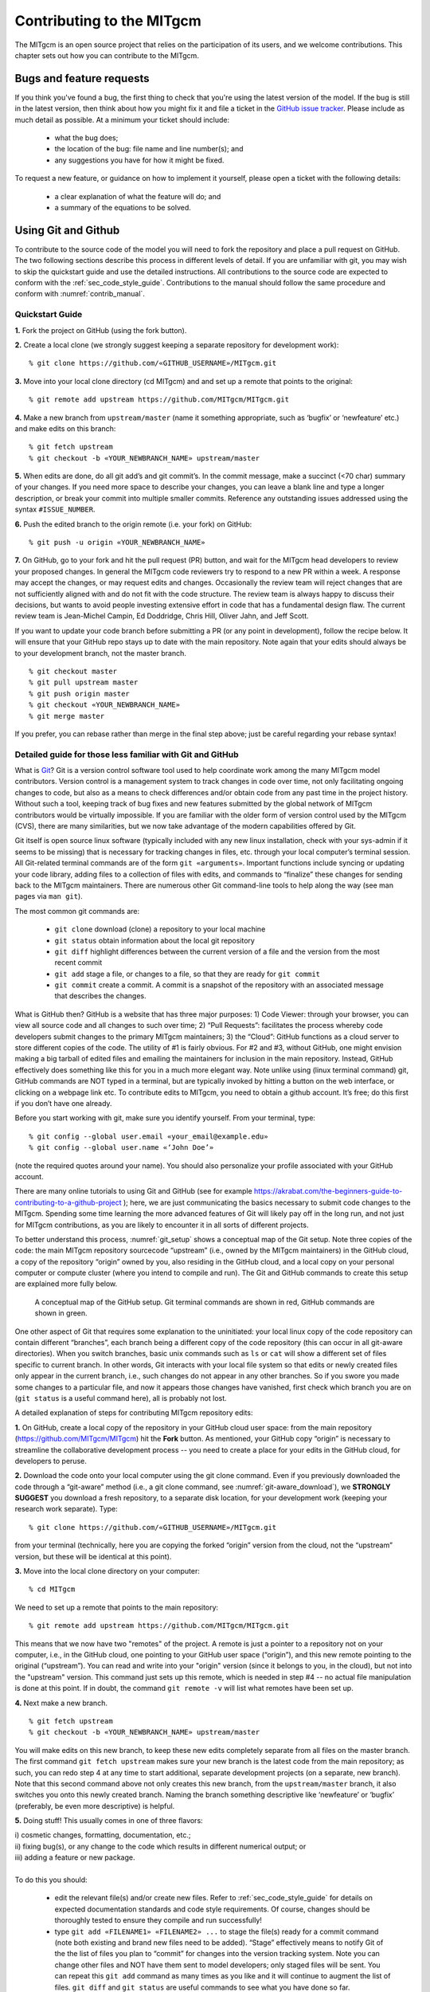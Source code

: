 .. _chap_contributing:

Contributing to the MITgcm
**************************

The MITgcm is an open source project that relies on the participation of its users,
and we welcome contributions. This chapter sets out how you can contribute to the MITgcm.


Bugs and feature requests
=========================

If you think you've found a bug, the first thing to check that you're using the
latest version of the model. If the bug is still in the latest version, then
think about how you might fix it and file a ticket in the
`GitHub issue tracker <https://github.com/MITgcm/MITgcm/issues>`_. Please
include as much detail as possible. At a minimum your ticket should include:

 - what the bug does;
 - the location of the bug: file name and line number(s); and
 - any suggestions you have for how it might be fixed.

To request a new feature, or guidance on how to implement it yourself, please
open a ticket with the following details:
 
 - a clear explanation of what the feature will do; and
 - a summary of the equations to be solved.

.. _using_git_and_github:

Using Git and Github
========================

To contribute to the source code of the model you will need to fork the repository
and place a pull request on GitHub. The two following sections describe this
process in different levels of detail. If you are unfamiliar with git, you may
wish to skip the quickstart guide and use the detailed instructions. All
contributions to the source code are expected to conform with the
:ref:`sec_code_style_guide`. Contributions to the manual should follow
the same procedure and conform with :numref:`contrib_manual`.


Quickstart Guide
----------------

**1.** Fork the project on GitHub (using the fork button).

**2.** Create a local clone (we strongly suggest keeping a separate
repository for development work):

::

    % git clone https://github.com/«GITHUB_USERNAME»/MITgcm.git

**3.** Move into your local clone directory (cd MITgcm) and and set
up a remote that points to the original:

::

    % git remote add upstream https://github.com/MITgcm/MITgcm.git

**4.** Make a new branch from ``upstream/master`` (name it something
appropriate, such as ‘bugfix’ or ‘newfeature’ etc.) and make edits on this branch:

::

   % git fetch upstream
   % git checkout -b «YOUR_NEWBRANCH_NAME» upstream/master

**5.** When edits are done, do all git add’s and git commit’s. In the commit message,
make a succinct (<70 char) summary of your changes. If you need more space to
describe your changes, you can leave a blank line and type a longer description,
or break your commit into multiple smaller commits. Reference any outstanding
issues addressed using the syntax ``#ISSUE_NUMBER``.

**6.** Push the edited branch to the origin remote (i.e. your fork) on GitHub:

::

    % git push -u origin «YOUR_NEWBRANCH_NAME»

**7.** On GitHub, go to your fork and hit the pull request (PR) button,
and wait for the MITgcm head developers to review your proposed changes. 
In general the MITgcm code reviewers try to respond to a new PR within
a week. A response may accept the changes, or may request edits and
changes. Occasionally the review team will reject changes that are not
sufficiently aligned with and do not fit with the code structure. The
review team is always happy to discuss their decisions, but wants to
avoid people investing extensive effort in code that has a fundamental
design flaw. The current review team is Jean-Michel Campin, Ed Doddridge, Chris
Hill, Oliver Jahn, and Jeff Scott.

If you want to update your code branch before submitting a PR (or any point
in development), follow the recipe below. It will ensure that your GitHub
repo stays up to date with the main repository. Note again that your edits
should always be to your development branch, not the master branch.

::

    % git checkout master
    % git pull upstream master
    % git push origin master
    % git checkout «YOUR_NEWBRANCH_NAME»
    % git merge master


If you prefer, you can rebase rather than merge in the final step above;
just be careful regarding your rebase syntax!   


Detailed guide for those less familiar with Git and GitHub
----------------------------------------------------------

What is `Git <https://en.wikipedia.org/wiki/Git>`_? Git is a version
control software tool used to help coordinate work among the many
MITgcm model contributors. Version control is a management system to
track changes in code over time, not only facilitating ongoing changes
to code, but also as a means to check differences and/or obtain
code from any past time in the project history. Without such a tool,
keeping track of bug fixes and new features submitted by the global
network of MITgcm contributors would be virtually impossible. If you
are familiar with the older form of version control used by the
MITgcm (CVS), there are many similarities, but we now take advantage
of the modern capabilities offered by Git.  

Git itself is open source linux software (typically included with any
new linux installation, check with your sys-admin if it seems to be
missing) that is necessary for tracking changes in files, etc. through
your local computer’s terminal session. All Git-related terminal commands
are of the form ``git «arguments»``.  Important functions include syncing
or updating your code library, adding files to a collection of files
with edits, and commands to “finalize” these changes for sending back to
the MITgcm maintainers. There are numerous other Git command-line
tools to help along the way (see man pages via ``man git``).

The most common git commands are:

 - ``git clone`` download (clone) a repository to your local machine
 - ``git status`` obtain information about the local git repository
 - ``git diff`` highlight differences between the current version of a file and the version from the most recent commit
 - ``git add`` stage a file, or changes to a file, so that they are ready for ``git commit``
 - ``git commit`` create a commit. A commit is a snapshot of the repository with an associated message that describes the changes.

What is GitHub then? GitHub is a website that has three major purposes: 1) Code Viewer: through your browser, you can view all source code and all changes to such over time; 2) “Pull Requests”: facilitates the process whereby code developers submit changes to the primary MITgcm maintainers; 3) the “Cloud”: GitHub functions as a cloud server to store different copies of the code. The utility of #1 is fairly obvious. For #2 and #3, without GitHub, one might envision making a big tarball of edited files and emailing the maintainers for inclusion in the main repository. Instead, GitHub effectively does something like this for you in a much more elegant way.  Note unlike using (linux terminal command) git, GitHub commands are NOT typed in a terminal, but are typically invoked by hitting a button on the web interface, or clicking on a webpage link etc. To contribute edits to MITgcm, you need to obtain a github account. It’s free; do this first if you don’t have one already. 

Before you start working with git, make sure you identify yourself. From your terminal, type:

::

    % git config --global user.email «your_email@example.edu»
    % git config --global user.name «‘John Doe’»

(note the required quotes around your name). You should also personalize your profile associated with your GitHub account.

There are many online tutorials to using Git and GitHub (see for example https://akrabat.com/the-beginners-guide-to-contributing-to-a-github-project ); here, we are just communicating the basics necessary to submit code changes to the MITgcm. Spending some time learning the more advanced features of Git will likely pay off in the long run, and not just for MITgcm contributions, as you are likely to encounter it in all sorts of different projects.

To better understand this process, :numref:`git_setup` shows a conceptual map of the Git setup. Note three copies of the code: the main MITgcm repository sourcecode “upstream” (i.e., owned by the MITgcm maintainers) in the GitHub cloud, a copy of the repository “origin” owned by you, also residing in the GitHub cloud, and a local copy on your personal computer or compute cluster (where you intend to compile and run). The Git and GitHub commands to create this setup are explained more fully below.


 .. figure:: figs/git_setup.*
    :width: 70%
    :align: center
    :alt: Conceptual model of GitHub
    :name: git_setup

    A conceptual map of the GitHub setup. Git terminal commands are shown in red, GitHub commands are shown in green.

One other aspect of Git that requires some explanation to the uninitiated: your
local linux copy of the code repository can contain different “branches”,
each branch being a different copy of the code repository (this can occur
in all git-aware directories). When you switch branches, basic unix commands
such as ``ls`` or ``cat`` will show a different set of files specific to
current branch. In other words, Git interacts with your local file system
so that edits or newly created files only appear in the current branch, i.e.,
such changes do not appear in any other branches. So if you swore you
made some changes to a particular file, and now it appears those changes
have vanished, first check which branch you are on (``git status`` is a
useful command here), all is probably not lost.


A detailed explanation of steps for contributing MITgcm repository edits:

**1.** On GitHub, create a local copy of the repository in your GitHub cloud user space:
from the main repository (https://github.com/MITgcm/MITgcm) hit the **Fork** button.
As mentioned, your GitHub copy “origin” is necessary to streamline the collaborative
development process -- you need to create a place for your edits in the GitHub cloud,
for developers to peruse.

**2.** Download the code onto your local computer using the git clone command.
Even if you previously downloaded the code through a “git-aware” method
(i.e., a git clone command, see :numref:`git-aware_download`),
we **STRONGLY SUGGEST** you download a fresh repository, to a separate
disk location, for your development work (keeping your research work separate). Type:

::

    % git clone https://github.com/«GITHUB_USERNAME»/MITgcm.git

from your terminal (technically, here you are copying the forked “origin”
version from the cloud, not the “upstream” version, but these will be identical at this point).

**3.** Move into the local clone directory on your computer:

::

    % cd MITgcm

We need to set up a remote that points to the main repository:

::

    % git remote add upstream https://github.com/MITgcm/MITgcm.git

This means that we now have two "remotes" of the project. A remote is
just a pointer to a repository not on your computer, i.e., in the GitHub
cloud, one pointing to your GitHub user space (“origin”), and this new
remote pointing to the original (“upstream”). You can read and write
into your "origin" version (since it belongs to you, in the cloud),
but not into the "upstream" version. This command just sets up this
remote, which is needed in step #4 -- no actual file manipulation
is done at this point. If in doubt, the command ``git remote -v``
will list what remotes have been set up.

**4.**  Next make a new branch.

::
  
    % git fetch upstream
    % git checkout -b «YOUR_NEWBRANCH_NAME» upstream/master

You will make edits on this new branch, to keep these new edits completely
separate from all files on the master branch. The first command
``git fetch upstream`` makes sure your new branch is the latest code
from the main repository; as such, you can redo step 4 at any time to
start additional, separate development projects (on a separate, new branch).
Note that this second command above not only creates this new branch,
from the ``upstream/master`` branch, it also switches you onto this newly
created branch.  Naming the branch something descriptive like ‘newfeature’
or ‘bugfix’ (preferably, be even more descriptive) is helpful. 
 

**5.** Doing stuff! This usually comes in one of three flavors: 

|   i) cosmetic changes, formatting, documentation, etc.; 
|   ii) fixing bug(s), or any change to the code which results in different numerical output; or 
|   iii) adding a feature or new package.
| 
|   To do this you should:


    - edit the relevant file(s) and/or create new files. Refer to :ref:`sec_code_style_guide` for details on expected documentation standards and code style requirements. Of course, changes should be thoroughly tested to ensure they compile and run successfully!
    - type ``git add «FILENAME1» «FILENAME2» ...`` to stage the file(s) ready for a commit command (note both existing and brand new files need to be added). “Stage” effectively means to notify Git of the the list of files you plan to “commit” for changes into the version tracking system. Note you can change other files and NOT have them sent to model developers; only staged files will be sent. You can repeat this ``git add`` command as many times as you like and it will continue to augment the list of files.  ``git diff`` and ``git status`` are useful commands to see what you have done so far.
    - use ``git commit`` to commit the files. This is the first step in bundling a collection of files together to be sent off to the MITgcm maintainers. When you enter this command, an editor window will pop up. On the top line, type a succinct (<70 character) summary of what these changes accomplished. If your commit is non-trivial and additional explanation is required, leave a blank line and then type a longer description of why the action in this commit was appropriate etc. It is good practice to link with known issues using the syntax ``#ISSUE_NUMBER`` in either the summary line or detailed comment. Note that all the changes do not have to be handled in a single commit (i.e. you can git add some files, do a commit, than continue anew by adding different files, do another commit etc.); the ``git commit`` command itself does not (yet) submit anything to maintainers.  
    - if you are fixing a more involved bug or adding a new feature, such that many changes are required, it is preferable to break your contribution into multiple commits (each documented separately) rather than submitting one massive commit; each commit should encompass a single conceptual change to the code base, regardless of how many files it touches. This will allow the MITgcm maintainers to more easily understand your proposed changes and will expedite the review process. 
    - if you make any change to the code, however small, i.e., flavor ii or iii above, we expect you to add your changes to the top of :filelink:`doc/tag-index` (starting at line 4), which is a running history of all development of the MITgcm. Again, be concise, describing your changes in one or several lines of text. We will not accept code changes without this edit.

When your changes are tested and documented, continue on to step #6, but read all of step #6 and #7 before proceeding; you might want to do an optional “bring my development branch up to date” sequence of steps before step #6.

**6.** Now we “push” our modified branch with committed changes onto the origin remote in the GitHub cloud. This effectively updates your GitHub cloud copy of the MITgcm repo to reflect the wonderful changes you are contributing.

::

    % git push -u origin «YOUR_NEWBRANCH_NAME»

Some time might elapse during step #5, as you make and test your edits, during which continuing development occurs in the main MITgcm repository. In contrast with some models that opt for static, major releases, the MITgcm is in a constant state of improvement and development. It is very possible that some of your edits occur to files that have also been modified by others; in fact, it is very likely :filelink:`doc/tag-index` will have been updated in the main repo if even a week has elapsed. Your local clone however will not know anything about any changes that may have occurred to the MITgcm repo in the cloud, which may cause an issue in step #7 below, when one of three things will occur:
 
   - the files you have modified in your development have **NOT** been modified in the main repo during this elapsed time, thus git will have no conflicts in trying to update (i.e. merge) your changes into the main repo.
   - during the elapsed time, the files you have modified have also been edited/updated in the main repo, but you edited different places in these files than those edits to the main repo, such that git is smart enough to be able to merge these edits without conflict.
   - during the elapsed time, the files you have modified have also been edited/updated in the main repo, but git is not smart enough to know how to deal with this conflict (it will notify you of this problem during step #7).

One option is to NOT attempt to bring your development code branch up to date, instead simply proceed with steps #6 and #7 and let the maintainers assess and resolve any conflict(s), should such occur (there is a checkbox ‘Allow edits by maintainers’ that is checked by default when you do step #7). If very little time elapsed during step #5, such conflict is less likely (exception would be to :filelink:`doc/tag-index`, which the maintainers can easily resolve). However, if step #5 takes on the order of months, we do suggest you follow this recipe below to update the code and merge yourself. And/or during the development process, you might have reasons to bring the latest changes in the main repo into your development branch, and thus might opt to follow these same steps.

Development branch code update recipe:

::

    % git checkout master
    % git pull upstream master
    % git push origin master
    % git checkout «YOUR_NEWBRANCH_NAME»
    % git merge master
    
This first command switches you from your development branch to the master branch. The second command above will synchronize your local master branch with the main MITgcm repository master branch (i.e. “pull” any new changes that might have occurred in the upstream repository into your local clone). Note you should not have made any changes to your clone’s master branch; in other words, prior to the pull, master should be a stagnant copy of the code from the day you performed step #1 above. The ``git push`` command does the opposite of pull, so in the third step you are synchronizing your GitHub cloud copy (“origin”) master branch to your local clone’s master branch (which you just updated). Then, switch back to your development branch via the second ``git checkout`` command. Finally, the last command will merge any changes into your development branch. If conflicts occur that git cannot resolve, git will provide you a list of the problematic file names, and in these files, areas of conflict will be demarcated. You will need to edit these files at these problem spots (while removing git’s demarcation text),
then do a ``git add «FILENAME»`` for each of these files, followed by a final ``git commit`` to finish off the merger. 

Some additional ``git diff`` commands to help sort out file changes, in case you want to assess the scope of development changes, are as follows. ``git diff master upstream/master`` will show you all differences between your local master branch and the main MITgcm repo, i.e., so you can peruse what parallel MITgcm changes have occurred while you were doing your development (this assumes you have not yet updated your clone’s master branch). You can check for differences on individual files via ``git diff master upstream/master  «FILENAME»``. If you want to see all differences in files you have modified during your development, the command is ``git diff master``. Similarly, to see a combined list of both your changes and those occurring to the main repo, ``git diff upstream/master``. 

Aside comment: if you are familiar with git, you might realize there is an alternate way to merge, using the “rebase” syntax. If you know what you are doing, feel free to use this command instead of our suggested merge command above.


**7.** Finally create a “pull request” (a.k.a. “PR”; in other words, you are requesting that the maintainers pull your changes into the main code repository). In GitHub, go to the fork of the project that you made (https://github.com/«GITHUB_USERNAME»/MITgcm.git). There is a button for "Compare and Pull" in your newly created branch. Click the button! Now you can add a final succinct summary description of what you've done in your commit(s), and flag up any issues. The maintainers will now be notified and be able to peruse your changes! In general, the maintainers will try to respond to a new PR within
a week. While the PR remains open, you can go back to step #5 and make additional edits, git adds,
git commits, and then redo step #6; such changes will be added to the PR (and maintainers re-notified), no need to redo step #7. 

Your pull request remains open until either the maintainers fully accept and
merge your code changes into the main repository, or decide to reject your changes
(occasionally, the review team will reject changes that are not
sufficiently aligned with and do not fit with the code structure).
But much more likely than the latter, you will instead be asked to respond to feedback, 
modify your code changes in some way, and/or clean up your code to better satisfy our style requirements, etc.,
and the pull request will remain open instead of outright rejection. 
The review team is always happy to discuss their decisions, but wants to
avoid people investing extensive effort in code that has a fundamental
design flaw. 

It is possible for other users (besides the maintainers) to examine 
or even download your pull request; see :ref:`sec_pullreq`.

The current review team is Jean-Michel Campin, Ed Doddridge, Chris
Hill, Oliver Jahn, and Jeff Scott.

.. _sec_code_style_guide:

Coding style guide
==================

**Detailed instructions or link to be added.**

Creating MITgcm packages
========================

Optional parts of code are separated from
the MITgcm core driver code and organized into
packages. The packaging structure provides a mechanism for
maintaining suites of code, specific to particular
classes of problem, in a way that is cleanly
separated from the generic fluid dynamical engine.

The MITgcm packaging structure is described
below using generic package names ``${pkg}``.
A concrete examples of a package is the code
for implementing GM/Redi mixing:  this code uses
the package names ``${PKG} = GMREDI``, ``${pkg} = gmredi``, and ``${Pkg} = gmRedi``.

Package structure
-----------------

•  Each package gets its runtime configuration
   parameters from a file named ``data.${pkg}``.
   Package runtime configuration options are imported
   into a common block held in a header file
   called ``${PKG}.h``.
   Note in some packages, the header file ``${PKG}.h`` is split
   into ``${PKG}_PARAMS.h``, which contains the package parameters, and
   ``${PKG}_VARS.h`` for the field arrays. The ``${PKG}.h`` header file(s) can be imported
   by other packages to check dependencies and requirements
   from other packages (see :numref:`package_boot_sequence`).

•  Compile-time state: Within the core driver, code flags of the form
   ``ALLOW_${PKG}`` are used to include or exclude
   whole packages. The ``ALLOW_${PKG}`` flags are defined (or, by default, are undefined)
   in ``PACKAGES_CONFIG.h``, which is
   automatically generated by :filelink:`genmake2 <tools/genmake2>` (see :numref:`genmake2_desc`).

•  Run-time state: The core driver part of the model can check
   for a run-time on/off switch of individual package(s)
   through the Fortran logical flag ``use${Pkg}``.
   The information is loaded from a
   global package setup file called ``data.pkg``. Note
   ``use${Pkg}`` flags are NOT used within
   package-local subroutine code (i.e., ``${pkg}_«DO_SOMETHING».F`` package source code).


In order for a package’s run-time state ``use${Pkg}`` to be set to true (i.e., “on”),
the code build must have its compile-time state ``ALLOW_${PKG}`` defined (i.e., “included”),
else mitgcmuv will terminate (cleanly) during initialization. A package’s run-time state
is not permitted to change during a model run. 

Every call to a package routine from outside the package
requires a check on BOTH compile-time and run-time states:

::

   #include "PACKAGES_CONFIG.h"
   #include "CPP_OPTIONS.h"
         .
         .
         .

   #ifdef ALLOW_${PKG}
         IF ( use${Pkg} ) THEN    
            .
            .
            CALL ${PKG}_DO_SOMETHING(...)
            .
         ENDIF 
   #endif


Within an individual package, the header file ``${PKG}_OPTIONS.h``
is used to set CPP flags specific to that package. This header file should also include
``PACKAGES_CONFIG.h`` and :filelink:`CPP_OPTIONS.h <model/inc/CPP_OPTIONS.h>`:

::

   #include "PACKAGES_CONFIG.h"
   #include "CPP_OPTIONS.h"
         .
         .
         .
   #define ${PKG}_SOME_PKG_SPECIFIC_CPP_OPTION
         .
 
See for example :filelink:`GMREDI_OPTIONS.h <pkg/gmredi/GMREDI_OPTIONS.h>`.

.. _package_boot_sequence:

Package boot sequence
---------------------

All packages follow a required "boot" sequence outlined here:

::

        S/R PACKAGES_BOOT()

        S/R PACKAGES_READPARMS()
           #ifdef ALLOW_${PKG}
              IF ( use${Pkg} ) CALL ${PKG}_READPARMS( retCode )
           #endif

        S/R PACKAGES_INIT_FIXED()
           #ifdef ALLOW_${PKG}
              IF ( use${Pkg} ) CALL ${PKG}_INIT_FIXED( retCode )
           #endif

        S/R PACKAGES_CHECK()
           #ifdef ALLOW_${PKG}
              IF ( use${Pkg} ) CALL ${PKG}_CHECK( retCode )
           #else
              IF ( use${Pkg} ) CALL PACKAGES_CHECK_ERROR('${PKG}')
           #endif

        S/R PACKAGES_INIT_VARIABLES()
           #ifdef ALLOW_${PKG}
              IF ( use${Pkg} ) CALL ${PKG}_INIT_VARIA( )
           #endif


- :filelink:`PACKAGES_BOOT() <model/src/packages_boot.F>`
   determines the logical state of all ``use${Pkg}`` variables, as defined in the file ``data.pkg``.

- ${PKG}_READPARMS()
   is responsible for reading
   in the package parameters file ``data.${pkg}`` and storing
   the package parameters in ``${PKG}.h`` (or in ``${PKG}_PARAMS.h``).
   ${PKG}_READPARMS is called in S/R :filelink:`packages_readparms.F <model/src/packages_readparms.F>`,
   which in turn is called from S/R :filelink:`initialise_fixed.F <model/src/initialise_fixed.F>`.

- ${PKG}_INIT_FIXED()
   is responsible for completing the internal setup of a package, including adding any package-specific
   variables available for output in :filelink:`pkg/diagnostics` (done in S/R ${PKG}_DIAGNOSTICS_INIT).
   ${PKG}_INIT_FIXED is called in S/R :filelink:`packages_init_fixed.F <model/src/packages_init_fixed.F>`,
   which in turn is called from S/R :filelink:`initialise_fixed.F <model/src/initialise_fixed.F>`.
   Note: some packages instead use ``CALL ${PKG}_INITIALISE``  (or the old form ``CALL ${PKG}_INIT``).
   Also, for a very simple package setup, this part can be done instead inside ${PKG}_READPARMS.

- ${PKG}_CHECK()
   is responsible for validating
   basic package setup and inter-package dependencies.
   ${PKG}_CHECK can also import parameters from other packages that it may
   need to check; this is accomplished through header files ``${PKG}.h``.
   (It is assumed that parameters owned by other packages
   will not be reset during ${PKG}_CHECK !!!)
   ${PKG}_CHECK is called in S/R :filelink:`packages_check.F <model/src/packages_check.F>`,
   which in turn is called from S/R :filelink:`initialise_fixed.F <model/src/initialise_fixed.F>`.

- ${PKG}_INIT_VARIA()
   is responsible for initialization of all package variables, called after the core model state has been completely
   initialized but before the core model timestepping starts.
   This routine calls ${PKG}_READ_PICKUP, where any package variables required to restart the model
   will be that will read from a pickup file.
   ${PKG}_INIT_VARIA is called in :filelink:`packages_init_variables.F <model/src/packages_init_variables.F>`,
   which in turn is called from S/R :filelink:`initialise_varia.F <model/src/initialise_varia.F>`.
   Note: the name ${PKG}_INIT_VARIA is not yet standardized across all packages;
   instead, other S/R names are ${PKG}_INI_VARS or ${PKG}_INIT_VARIABLES or ${PKG}_INIT.

 
Package S/R calls
-----------------

Calls to package routines within the core code timestepping
loop can vary. Below we show an example of calls to do calculations, generate output 
and dump the package state (for pickup): 

::

        S/R DO_SOMETHING()
           #ifdef ALLOW_${PKG}
              IF ( use${Pkg} ) CALL ${PKG}_DO_SOMETHING( )
           #endif

        S/R DO_THE_MODEL_IO()
           #ifdef ALLOW_${PKG}
              IF ( use${Pkg} ) CALL ${PKG}_OUTPUT( )
           #endif

        S/R PACKAGES_WRITE_PICKUP()
           #ifdef ALLOW_${PKG}
              IF ( use${Pkg} ) CALL ${PKG}_WRITE_PICKUP( )
           #endif

- ${PKG}_DO_SOMETHING()
   refers to any local package source code file, which may be called from any :filelink:`model/src` routine
   (or, from any subroutine in another package). An specific example would be the 
   S/R call :filelink:`gmredi_calc_tensor.F <pkg/gmredi/gmredi_calc_tensor.F>` from within the core S/R
   :filelink:`model/src/do_oceanic_phys.F`.

- ${PKG}_OUTPUT()
   is responsible for writing time-average fields to output files
   (although the cumulating step is done within other package subroutines).
   May also call other output routines (e.g., CALL ${PKG}_MONITOR)
   and write snapshot fields that are held in common blocks. Other
   temporary fields are directly dumped to file where they are available.
   Note that :filelink:`pkg/diagnostics` output of ${PKG} variables 
   is generated in :filelink:`pkg/diagnostics` subroutines.
   ${PKG}_OUTPUT() is called in S/R :filelink:`do_the_model_io.F <model/src/do_the_model_io.F>`
   NOTE: 1) the S/R ${PKG}_DIAGS is used in some packages
   but is being replaced by ${PKG}_OUTPUT
   to avoid confusion with :filelink:`pkg/diagnostics` functionality.
   2) the output part is not yet in a standard form.

- ${PKG}_WRITE_PICKUP()
   is responsible for writing a package pickup file, used in packages where such is necessary for
   a restart. ${PKG}_WRITE_PICKUP is called in :filelink:`packages_write_pickup.F <model/src/packages_write_pickup.F>`
   which in turn is called from :filelink:`the_model_main.F <model/src/the_model_main.F>`.

Note: In general, subroutines in one package (pkgA) that only contains code which
is connected to a 2nd package (pkgB) will be named pkgA_pkgB_something.F
(e.g., :filelink:`gmredi_diagnostics_init.F <pkg/gmredi/gmredi_diagnostics_init.F>`).

Package “mypackage”
-------------------

In order to simply creating the infrastructure required for a new package, we have created :filelink:`pkg/mypackage`
as essentially an existing package (i.e., all package variables defined, proper boot sequence, output generated) that
does not do anything. Thus, we suggest you start with this “blank” package’s code infrastructure and add your new package functionality
to it, perusing the existing mypackage routines and editing as necessary, rather than creating a new package from scratch.




MITgcm code testing protocols
=============================

The verification suite
----------------------

:filelink:`verification` directory  includes  many examples
intended  for  regression  testing (some of which are tutorial experiments presented in detail in :numref:`chap_modelExamples`).
Each  one  of  these  test-experiment  directories  contains  "known-good"  standard output  files
along  with  all  the  input  (including  both  code  and  data  files)  required  for  their  re-calculation.  Also  included  in
:filelink:`verification` is the shell script :filelink:`testreport <verification/testreport>` to perform regression tests.


Test-experiment directory content
~~~~~~~~~~~~~~~~~~~~~~~~~~~~~~~~~
Each test-experiment directory («TESTDIR», see :filelink:`verification` for
the full list of choices) contains several standard subdirectories and files which
:filelink:`testreport <verification/testreport>` recognizes and uses when running a regression test.
The directories and files that :filelink:`testreport <verification/testreport>`
uses are different for a forward test and an adjoint test (``testreport -adm``, see :numref:`testreport_utility`) and
some test-experiments are set-up for only one type of regression test
whereas others allow both types of tests (forward and adjoint).
Also some test-experiments allow, using the same MITgcm executable, multiple tests using
different parameters and input files, with a primary input set-up (e.g., ``input/`` or ``input_ad/``)  and  corresponding
results (e.g., ``results/output.txt`` or ``results/output_adm.txt``)  and with one or several secondary inputs
(e.g., ``input.«OTHER»/`` or ``input_ad.«OTHER»/``) and corresponding results (e.g., ``results/output.«OTHER».txt`` or ``results/output_adm.«OTHER».txt``).

directory «TESTDIR»/results/ 
  Contains reference standard output used for test comparison.
  ``results/output.txt`` and ``results/output_adm.txt``,
  respectively, correspond to primary forward and adjoint test run on the reference
  platform  (currently baudelaire.csail.mit.edu) on one processor  (no  MPI,  single  thread)  using  the
  reference  compiler  (currently  the  `GNU  Fortran  compiler gfortran <https://gcc.gnu.org/fortran>`_).
  The  presence  of  these  output files  determines
  whether or not :filelink:`testreport <verification/testreport>`
  is testing or skipping this test-experiment. Reference standard output for secondary tests
  (``results/output.«OTHER».txt`` or ``results/output_adm.«OTHER».txt``) are also expected here.
  

directory «TESTDIR»/build/
   Directory where :filelink:`testreport <verification/testreport>`
   will build the MITgcm executable for forward and adjoint tests. It is initially empty except in some cases
   will contain an experiment specific ``genmake_local`` file (see :numref:`genmake2_desc`).
   Note that the original ``code[_ad]/SIZE.h_mpi``
   is not directly used as :filelink:`SIZE.h <model/inc/SIZE.h>` to build an MPI-executable; instead, a local copy
   ``build/SIZE.h.mpi`` is derived from ``code[_ad]/SIZE.h_mpi`` by adjusting the number
   of processors (:varlink:`nPx`, :varlink:`nPy`) according  to «NUMBER_OF_PROCS»
   (see :numref:`testreport_utility`, ``testreport -MPI``); then it is
   linked to :filelink:`SIZE.h <model/inc/SIZE.h>` (``ln -s SIZE.h.mpi SIZE.h``) before building the MPI-executable. 


directory TESTDIR/code/
   Contains the test-experiment specific source code (i.e., files that have been modified from the standard
   MITgcm repository version) used to build the MITgcm executable (``mitgcmuv``)
   for forward-test (using ``genmake2 -mods=../code``).
 
   It  can  also  contain  specific  source  files  with  the  suffix  ``_mpi``  to  be  used  in  place  of  the  corresponding  file
   (without suffix) for an MPI test (see :numref:`testreport_utility`). The presence or absence of ``SIZE.h_mpi``
   determines whether or not an MPI test on this test-experiment is performed or skipped. 

directory TESTDIR/code_ad/
   Contains  the  test-experiment  specific  source  code  used  to  build  the  MITgcm  executable  (``mitgcmuv_ad``)  for
   adjoint-test  (using ``genmake2 -mods=../code_ad``).  It  can  also  contain  specific  source  files  with  the  suffix
   ``_mpi`` (see above).


directory TESTDIR/input/
   Contains the input and parameter files used to run the primary forward test of this test-experiment.

   It can also contain specific parameter files with the suffix ``.mpi`` to be used in place of the corresponding file
   (without suffix) for MPI tests, or with suffix ``.mth`` to be used for 
   multi-threaded tests (see :numref:`testreport_utility`). The presence or absence of
   ``eedata.mth`` determines whether or not a multi-threaded test on this test-experiment is
   performed or skipped, respectively.

   To save disk space and reduce downloading time, multiple copies of the same input file are avoided by using a
   shell script ``prepare_run``. When such a script is found in ``TESTDIR/input/``,
   :filelink:`testreport <verification/testreport>` runs this script in
   directory ``TESTDIR/run/`` after linking all the input files from ``TESTDIR/input/``.

directory TESTDIR/input_ad/
   Contains the input and parameter files used to run the primary adjoint test of this test-experiment. It can also
   contain specific parameter files with the suffix ``.mpi`` and shell script ``prepare_run`` as described above.

directory TESTDIR/input.«OTHER»/
    Contains the input and parameter files used to run the secondary OTHER forward test of this test-experiment.
    It can also contain specific parameter files with suffix ``.mpi`` or ``.mth`` and shell script
    ``prepare_run`` (see above).

    The presence or absence the file ``eedata.mth`` determines whether or not a secondary multi-threaded test on this
    test-experiment is performed or skipped.

directory TESTDIR/input_ad.«OTHER»/
    Contains the input and parameter files used to run the secondary OTHER adjoint test of this test-experiment. It
    can also contain specific parameter files with the suffix ``.mpi`` and shell script ``prepare_run`` (see above).

directory TESTDIR/run/
    Initially empty directory where :filelink:`testreport <verification/testreport>`
    will run the MITgcm executable for primary forward and adjoint tests.

    Symbolic links (using command ``ln -s``) are made for input and parameter files
    (from ``../input/`` or from ``../input_ad/``) and for MITgcm executable (from
    ``../build/``) before the run proceeds. The sequence of links (function
    ``linkdata`` within shell script :filelink:`testreport <verification/testreport>`)
    for a forward test is:

    - link and rename or remove links to special files with suffix ``.mpi`` or ``.mth`` from ``../input/``
    - link files from ../input/
    - execute ``../input/prepare_run`` (if it exists)

    The sequence for an adjoint test is similar, with ``../input_ad/`` replacing ``../input/``.

directory TESTDIR/tr_run.«OTHER»/
    Directory created by :filelink:`testreport <verification/testreport>`
    to run the MITgcm executable for secondary "OTHER" forward or adjoint tests.

    The sequence of links for a forward secondary test is:

    - link and rename or remove links to special files with suffix ``.mpi`` or ``.mth`` from ``../input.OTHER/``
    - link files from ``../input.OTHER/``
    - execute ``../input.OTHER/prepare_run`` (if it exists)
    - link files from ``../input/``
    - execute ``../input/prepare_run`` (if it exists)

    The  sequence  for  an  adjoint  test  is  similar,  with ``../input_ad.OTHER/``
    and ``../input_ad/`` replacing ``../input.OTHER/`` and ``../input/``.

.. _testreport_utility:

The testreport utility
~~~~~~~~~~~~~~~~~~~~~~

The shell script :filelink:`testreport <verification/testreport>`, which was written to work with
:filelink:`genmake2 <tools/genmake2>`, can be used to build different versions of MITgcm code,
run the various examples, and compare the output.
On some systems, the :filelink:`testreport <verification/testreport>`
script can be run with a command line as simple as:

::

   % cd verification
   % ./testreport


However, some systems may require an explicit shell invocation such as:

::

   % sh testreport

   or 

   % «/SOME/PATH/TO/BASH» testreport

The testreport script accepts a number of command-line options which can be listed using the
``-help`` option. The most important ones are:

``-ieee`` (default) / ``-fast``
   If allowed by the compiler (as defined in the specified optfile), use IEEE arithmetic (``genmake2 -ieee``).
   In contrast, ``-fast`` uses the optfile default for compiler flags.

``-devel``
   Use optfile development flags (assumes specified in optfile).

``-optfile «/PATH/FILENAME»`` (or ``-optfile ’«/PATH/F1» «/PATH/F2» ...’``)
   This specifies a list of "options files" that will be passed to :filelink:`genmake2 <tools/genmake2>`.
   If multiple options files are used (for example, to test different compilers
   or different sets of options for the same compiler), then each options file will be used
   with each of the test directories.

``-tdir «TESTDIR»`` (or ``-tdir ’«TDIR1» «TDIR2» ...’``)
   This option specifies the test directory or list of test directories that should be used.
   Each of these entries should exactly match (note: they are case sensitive!) the names of directories in
   :filelink:`verification`. If this option is omitted, then all directories that are
   properly formatted (that is, containing an input subdirectory and a ``results/output.txt``
   file) will be used.

``-skipdir «TESTDIR»`` (or ``-skipdir ’«TDIR1» «TDIR2» ...’``)
   This option specifies a test directory or list of test directories to skip. The default is to test **ALL**
   directories in :filelink:`verification`.

``-MPI «NUMBER_OF_PROCS»`` (or ``-mpi``)
   If the necessary file ``«TESTDIR»/code/SIZE.h_mpi`` exists, then use it (and all
   ``TESTDIR/code/*_mpi`` files) for  an  MPI-enabled  run.  The option 
   ``-MPI`` followed  by  the  maximum  number  of  processors  enables to  
   build  and  run  each  test-experiment  using  different  numbers
   of  MPI  processors (specific number chosen by:
   multiple  of nPx*nPy from ``«TESTDIR»/code/SIZE.h_mpi`` and not larger than
   «NUMBER_OF_PROCS»). The short option (``-mpi``) can only be used to
   build and run on 2 MPI processors (equivalent to ``-MPI 2``).

   Note that the use of MPI typically requires a special command option (see "-command" below) to invoke the
   MPI executable. Examples of PBS scripts using testreport with MPI can be found in  :filelink:`tools/example_scripts`.

``-command=’«SOME COMMANDS TO RUN»’``
   For some tests, particularly MPI runs, a specific command might be needed to run the executable.
   This option allows a more general command (or shell script) to be invoked. Examples of
   scripts using testreport with MPI can be found in :filelink:`tools/example_scripts`. 
   
   The default here is for «SOME COMMANDS TO RUN» to be replaced by
   ``mpirun -np TR_NPROC mitgcmuv``. If on your system you require
   something other than ``mpirun``, you will need to use the option
   and specify your computer’s syntax. Because the number of MPI processors
   varies according to each test-experiment, the keyword TR_NPROC
   will be replaced by its effective value, the actual number of MPI processors
   needed to run the current test-experiment.

``-mth``
   Compile with ``genmake2 -omp`` and run with multiple threads (using ``eedata.mth``).

``-adm``
   Compile and test the adjoint suite of verification runs using TAF.

``-clean``
   Clean out all files/progress from any previously executed :filelink:`testreport <verification/testreport>` runs.

``-match «NUMBER»``
   Set matching criteria to «NUMBER» of significant digits (default is 10 digits).

Additional :filelink:`testreport <verification/testreport>` options are available
to pass options to the :filelink:`genmake2 <tools/genmake2>` step
as well as additional options to skip specific steps of the
:filelink:`testreport <verification/testreport>` shell script. See 
``testreport -help`` for a detailed list.


The :filelink:`testreport <verification/testreport>` script will create an output
directory «tr_NAME_DATE_N/», with your computer hostname substituted for
NAME, the current date for DATE, followed by a suffix number N to distinguish
from previous :filelink:`testreport <verification/testreport>`
output directories. :filelink:`testreport <verification/testreport>` writes progress to the screen (stdout) and
reports into the «tr_NAME_DATE_N/» directory as it runs. In particular, one can find, in this directory, the
``summary.txt`` file that contains information about the run, and a brief comparison of the current 
output with the "known-good" output. 
The test comparison involves few model variables output: By default for a forward test, the 2D
solver initial residual ``cg2d_init_res`` and 3-D state variables
(``T``, ``S``, ``U``, ``V``) from :filelink:`pkg/monitor` output; by default
for an adjoint test, the cost-function and gradient-check. However, some test-experiments
use some package-specific variables from :filelink:`pkg/monitor` according to the file
``«TESTDIR»/input[_ad][.«OTHER»]/tr_checklist`` specification. Note that at this time,
the only variables that are compared in :filelink:`testreport <verification/testreport>`
are those dumped in standard output via :filelink:`pkg/monitor`, not output produced
by :filelink:`pkg/diagnostics`.
At the end of the testing process, a
``summary.txt`` file is generated in the «tr_NAME_DATE_N/» directory as a compact, combined version of the ``summary.txt``
located in all experiment sub-directories.
Below is an excerpt from this file, running the full testreport suite:

::

  run: ./testreport -of ../tools/build_options/linux_amd64_gfortran
  on : Linux c072 4.11.9-100.fc24.x86_64 #1 SMP Wed Jul 5 16:34:07 UTC 2017 x86_64 x86_64 x86_64 GNU/Linux
  
    OPTFILE=/home/jscott/MITgcm_fortesting/MITgcm/tools/build_options/linux_amd64_gfortran
  
  default 10  ----T-----  ----S-----  ----U-----  ----V-----  --PTR 01--  --PTR 02--  --PTR 03--  --PTR 04--  --PTR 05--
  G D M    c        m  s        m  s        m  s        m  s        m  s        m  s        m  s        m  s        m  s
  e p a R  g  m  m  e  .  m  m  e  .  m  m  e  .  m  m  e  .  m  m  e  .  m  m  e  .  m  m  e  .  m  m  e  .  m  m  e  .
  n n k u  2  i  a  a  d  i  a  a  d  i  a  a  d  i  a  a  d  i  a  a  d  i  a  a  d  i  a  a  d  i  a  a  d  i  a  a  d
  2 d e n  d  n  x  n  .  n  x  n  .  n  x  n  .  n  x  n  .  n  x  n  .  n  x  n  .  n  x  n  .  n  x  n  .  n  x  n  .
  
  Y Y Y Y 16 16 16 16 16 16 16 16 16 16 16 16 16 16 16 16 16 16 16 16 22 16 16>16<22  .  .  .  .  .  .  .  .  .  .  .  . pass  1D_ocean_ice_column
  Y Y Y Y>14<16 16 16 16 22 22 22 22 22 22 22 22 13  4 13 13  .  .  .  .  .  .  .  .  .  .  .  .  .  .  .  .  .  .  .  . pass  adjustment.128x64x1
  Y Y Y Y>14<16 16 16 16 22 22 22 22 16 16 13 16 16 16  4 16  .  .  .  .  .  .  .  .  .  .  .  .  .  .  .  .  .  .  .  . pass  adjustment.cs-32x32x1
  Y Y Y Y>14<16 16 16  0 22 22 22 22 16 16  0 14 16 16  0 16  .  .  .  .  .  .  .  .  .  .  .  .  .  .  .  .  .  .  .  . pass  adjustment.cs-32x32x1.nlfs
  Y Y Y Y -- 16 16 16>16<16 16 16 16 16 16 16 16 16 16 16 16  .  .  .  .  .  .  .  .  .  .  .  .  .  .  .  .  .  .  .  . pass  advect_cs
  Y Y Y Y -- 14 14 16>16<16 16 16 16 16 16 16 22 16 16 16 22  .  .  .  .  .  .  .  .  .  .  .  .  .  .  .  .  .  .  .  . pass  advect_xy
  Y Y Y Y -- 16 16 16>16<16 16 16 16 16 16 16 22 16 16 16 22  .  .  .  .  .  .  .  .  .  .  .  .  .  .  .  .  .  .  .  . pass  advect_xy.ab3_c4
  Y Y Y Y -- 16 16 16>16<16 16 16 16 16 16 16 16 22 22 22 22  .  .  .  .  .  .  .  .  .  .  .  .  .  .  .  .  .  .  .  . pass  advect_xz
  Y Y Y Y -- 16 16 16>16<16 14 16 14 16 16 16 16 22 22 22 22  .  .  .  .  .  .  .  .  .  .  .  .  .  .  .  .  .  .  .  . pass  advect_xz.nlfs
  Y Y Y Y -- 13 14 16>14<12 16 16 16 16 16 16 16 22 22 22 22  .  .  .  .  .  .  .  .  .  .  .  .  .  .  .  .  .  .  .  . pass  advect_xz.pqm
  Y Y Y Y>14<16 16 16 16 16 16 16 16 16 16 16 16 16 16 16 16  .  .  .  .  .  .  .  .  .  .  .  .  .  .  .  .  .  .  .  . pass  aim.5l_cs
  Y Y Y Y>16<16 16 16 16 16 16 16 16 16 16 16 16 16 16 16 16 16 16 16 16 16 16  .  .  .  .  .  .  .  .  .  .  .  .  .  . pass  aim.5l_cs.thSI
  Y Y Y Y>14<16 16 13 14 16 16 13 13 16 16 13 13 16 16 13 14  .  .  .  .  .  .  .  .  .  .  .  .  .  .  .  .  .  .  .  . pass  aim.5l_Equatorial_Channel
  Y Y Y Y>14<16 16 13 13 16 16 13 13 16 16 13 13 16 16 13 13  .  .  .  .  .  .  .  .  .  .  .  .  .  .  .  .  .  .  .  . pass  aim.5l_LatLon
  Y Y Y Y>16<16 16 16 16 16 16 16 16 16 16 16 16 16 16 16 16 16 16 16 16 16 16 16 16  .  .  .  .  .  .  .  .  .  .  .  . pass  cfc_example
  Y Y Y Y>16<16 16 16 16 16 16 16 16 16 16 16 16 16 16 16 16  .  .  .  .  .  .  .  .  .  .  .  .  .  .  .  .  .  .  .  . pass  cheapAML_box
  Y Y Y Y>14<16 16 16 12 22 22 22 22 13 16 12 16 13 14 12 16  .  .  .  .  .  .  .  .  .  .  .  .  .  .  .  .  .  .  .  . pass  deep_anelastic
  Y Y Y Y>14<16 16 16 16 16 16 16 16 16 16 16 16 16 13 14 16  .  .  .  .  .  .  .  .  .  .  .  .  .  .  .  .  .  .  .  . pass  dome
  Y Y Y Y>16<16 16 16 16 16 16 16 16 16 16 16 16 16 16 16 16  .  .  .  .  .  .  .  .  .  .  .  .  .  .  .  .  .  .  .  . pass  exp2
  Y Y Y Y>16<16 16 16 16 16 16 16 16 16 16 16 16 16 16 16 16  .  .  .  .  .  .  .  .  .  .  .  .  .  .  .  .  .  .  .  . pass  exp2.rigidLid
  Y Y Y Y>16<16 16 16 16 16 16 16 16 16 16 16 16 16 16 16 16 16 16 16 16  .  .  .  .  .  .  .  .  .  .  .  .  .  .  .  . pass  exp4
  Y Y Y Y>16<16 16 16 16 16 16 16 16 16 16 16 16 16 16 16 16 16 16 16 16  .  .  .  .  .  .  .  .  .  .  .  .  .  .  .  . pass  exp4.nlfs
  Y Y Y Y>16<16 16 16 16 16 16 16 16 16 16 16 16 16 16 16 16  .  .  .  .  .  .  .  .  .  .  .  .  .  .  .  .  .  .  .  . pass  exp4.stevens
  Y Y Y Y>16<16 16 16 16 16 16 16 16 16 16 16 16 16 16 16 16  .  .  .  .  .  .  .  .  .  .  .  .  .  .  .  .  .  .  .  . pass  fizhi-cs-32x32x40
  Y Y Y Y>16<16 16 16 16 16 16 16 16 16 16 16 16 16 16 16 16  .  .  .  .  .  .  .  .  .  .  .  .  .  .  .  .  .  .  .  . pass  fizhi-cs-aqualev20
  Y Y Y Y>16<16 16 16 16 22 22 22 22 16 16 16 16 16 16 16 16  .  .  .  .  .  .  .  .  .  .  .  .  .  .  .  .  .  .  .  . pass  fizhi-gridalt-hs
  Y Y Y Y>16<16 16 16 16 16 16 16 16 16 16 16 16 16 16 16 16  .  .  .  .  .  .  .  .  .  .  .  .  .  .  .  .  .  .  .  . pass  flt_example
  Y Y Y Y>16<16 16 16 16 16 16 16 16 16 16 16 16 16 16 16 16  .  .  .  .  .  .  .  .  .  .  .  .  .  .  .  .  .  .  .  . pass  front_relax
  Y Y Y Y>16<16 16 16 16 16 16 16 16 16 16 16 16 16 16 16 16  .  .  .  .  .  .  .  .  .  .  .  .  .  .  .  .  .  .  .  . pass  front_relax.bvp
  ...


The four columns on the left are pass/fail indicators (pass=Y, fail=N). Explanation of these columns is as follows:

  - Gen2: did genmake2 build the makefile for this experiment without error?
  - Dpnd: did the ``make depend`` for this experiment complete without error?
  - Make: did the ``make`` successfully generate a ``mitgcmuv`` executable for this experiment?
  - Run: did execution of this experiment generate output that matched a given
    number of significant digits (see ``-match`` option above) to known “good output”?

The next sets of columns shows the number of significant digits matched from the monitor
output “cg2d”, “min”, “max”, “mean”, and “s d” (standard deviation) for variables T, S, U, and V (see column headings).
For some experiments, additional variables are tested, as shown in “PTR 01”, “PTR 02”, etc. sets of columns.
A match to near-full machine precision is 15-17 digits; this generally will occur when the same type of computer,
similar operating system, and similar version of Fortran compiler are used for the test. Otherwise, different round-off can occur,
and due to the chaotic nature of ocean and climate models, fewer digits (typically, 10-13 digits) are matched. A match of 22 digits generally is
due to output being exactly 0.0. In some experiments, some variables may not be used or meaningful, which causes the ‘0’ and ‘4’ match results above.

While the match for many variables is tested, only one of these is used to assess pass/fail: this number is bracketed by ``>`` and ``<``.
For example, above in setup :filelink:`advect_cs <verification/advect_cs>` the pass/fail test occurs on variable “T: s d”, as specified in
:filelink:`verification/advect_cs/input/tr_checklist`. 

(which time monitor dump is used, last? PTR 01 is typically tracer but can be say some SI variable or something else?
what does pass mean to the right of the match digits?)



The do_tst_2+2 utility
~~~~~~~~~~~~~~~~~~~~~~

The shell script :filelink:`tools/do_tst_2+2` can be used to check the accuracy of the restart procedure.

mneed instructions from J-M

Daily testing of MITgcm
-----------------------

On a daily basis, MITgcm runs a full suite of :filelink:`testreport <verification/testreport>`
(i.e., forward and adjoint runs, single-threaded and mpi) on an array of different
clusters. When changes in output occur from previous runs, even if as minor as changes
in numeric output to machine precision, MITgcm maintainers are automatically notified.

The default system configuration that is tested is:
``testreport -match 13 -devel -of=../tools/build_options/linux_amd64_gfortran``



Required testing for MITgcm code contributors
---------------------------------------------

Using testreport to check your new code
~~~~~~~~~~~~~~~~~~~~~~~~~~~~~~~~~~~~~~~

- run testreport thru full suite (non-mpi or mth) in an unmodified code branch or download of MITgcm repository
- run testreport thru full suite with modified code
- diff summary.txt in the «tr_NAME_DATE_N/» from these two sets of runs. any differences?

(running testreport  on the modified code will catch compiler errors even prior to the summary.txt comparison. But the comparison
will catch if numerical output is affected by the modification. In some cases -- say you fixed a bug 
in one of the model’s advection schemes -- then one would even expect 
differences in numerical output for any setup using that specific scheme)

Automatic testing with Travis-CI
~~~~~~~~~~~~~~~~~~~~~~~~~~~~~~~~

The MITgcm uses the continuous integration service Travis-CI to test code before it is accepted into the repository. When you submit a pull request your contributions will be automatically tested. However, it is a good idea to test before submitting a pull request, so that you have time to fix any issues that are identified. To do this, you will need to activate Travis-CI for your fork of the repository.

**Detailed instructions or link to be added.**


.. _contrib_manual:

Contributing to the manual
==========================

Whether you are simply correcting typos or describing undocumented packages,
we welcome all contributions to the manual. The following information will
help you make sure that your contribution is consistent with the style of
the MITgcm documentation. (We know that not all of the current documentation
follows these guidelines - we're working on it)

The manual is written in **rst** format, which is short for ReStructuredText
directives. rst offers many wonderful features: it automatically does much of
the formatting for you, it is reasonably well documented on the web (e.g.,
primers available `here <http://www.sphinx-doc.org/en/stable/rest.html>`__ and
`here <http://docutils.sourceforge.net/docs/user/rst/quickref.html>`__), it
can accept raw latex syntax and track equation labelling for you, in addition
to numerous other useful features. On the down side however, it can be very
fussy about formatting, requiring exact spacing and indenting, and seemingly
innocuous things such as blank spaces at ends of lines can wreak havoc. We
suggest looking at the existing rst files in the manual to see exactly how
something is formatted, along with the syntax guidelines specified in this
section, prior to writing and formatting your own manual text.

The manual can be viewed either of two ways: interactively (i.e., web-based),
as hosted by read-the-docs (https://readthedocs.org/),
requiring an html format build, or downloaded as a pdf file. 
When you have completed your documentation edits, you should double
check both versions are to your satisfaction, particularly noting that
figure sizing and placement may be rendered differently in the pdf build.

Section headings
----------------

- Chapter headings - these are the main headings with integer numbers - underlined with ``****``
- section headings - headings with number format X.Y - underlined with ``====``
- Subsection headings - headings with number format X.Y.Z - underlined with ``----``
- Subsubsection headings - headings with number format X.Y.Z.A - underlined with ``~~~~``
- Paragraph headings - headings with no numbers - underlined with ``^^^^``

N.B. all underlinings should be the same length as the heading. If they are too short an error will be produced.

.. _referencing:

Internal document references
----------------------------

rst allows internal referencing of figures, tables, section headings, and
equations, i.e. clickable links that bring the reader to the respective
figure etc. in the manual.
To be referenced, a unique label is required. To reference figures, tables, or section headings by number,
the rst (inline) directive is ``:numref:`«LABELNAME»```. For example,
this syntax would write out ``Figure XX`` on a line (assuming «LABELNAME» referred to a figure),
and when clicked, would relocate your position
in the manual to figure XX.  Section headings can also be referenced
so that the name is written out instead of the section number, instead using this 
directive ``:ref:`«LABELNAME»```.

Equation references have a slightly different inline syntax: ``:eq:`«LABELNAME»```
will produce a clickable equation number reference,  surrounded by parentheses. 

For instructions how to assign a label to tables and figures, see
:ref:`below <how_to_figures>`. To label a section heading,
labels go above the section heading they refer to, with the format ``.. _«LABELNAME»:``.
Note the necessary leading underscore. You can also place a clickable
link to *any* spot in the text (e.g., mid-section),
using this same syntax to make the label, using the syntax
``:ref:`«SOME TEXT TO CLICK ON» <«LABELNAME»>``` for the link.

Other embedded links
--------------------

**Hyperlinks:** to reference a (clickable) URL, simply enter the full URL.
If you want to have a different,
clickable text link instead of displaying the full URL, the syntax
is ```«CLICKABLE TEXT» <«URL»>`_``  (the ‘<’ and ‘>’ are literal characters,
and note the trailing underscore). 
For this kind of link, the clickable text has to be unique for each URL.  If
you would like to use non-unique text (like ‘click here’), you should use
an ‘anonymous reference’ with a double trailing underscore:
```«CLICKABLE TEXT» <«URL»>`__``.

**File references:** to create a link to pull up MITgcm code (or any file in the repo)
in a code browser window, the syntax is ``:filelink:`«PATH/FILENAME»```.
If you want to have a different text link to click on (e.g., say you
didn’t want to display the full path), the syntax is
``:filelink:`«CLICKABLE TEXT» <«PATH/FILENAME»>```
(again, the ‘<‘ and ‘>’ are literal characters). The top
directory here is https://github.com/MITgcm/MITgcm ,
so if for example you wanted to pop open the file
:filelink:`dynamics.F <model/src/dynamics.F>`
from the main model source directory, you would specify
``model/src/dynamics.F`` in place of «PATH/FILENAME».

**Variable references:** to create a link to bring up a webpage
displaying all MITgcm repo references to a particular variable
name (for this purpose we are using the LXR Cross Referencer),
the syntax is ``:varlink:`«NAME_OF_VARIABLE»```. This will work
on CPP options as well as FORTRAN identifiers (e.g., common block
names, subroutine names).

.. _symbolic_notation:

Symbolic Notation
-----------------

Inline math is done with ``:math:`«LATEX_HERE»```

Separate equations, which will be typeset on their own lines, are produced with::

  .. math::
     «LATEX_HERE»
     :label: «EQN_LABEL_HERE»


Labelled separate equations are assigned an equation number, which may be
referenced elsewhere in the document (see :numref:`referencing`). Omitting the ``:label:`` above
will still produce an equation on its own line, except without an equation label.
Note that using latex formatting ``\begin{aligned}`` ...  ``\end{aligned}``
across multiple lines of equations will not work in conjunction with unique
equation labels for each separate line
(any embedded formatting ``&`` characters will cause errors too). Latex alignment
will work however if you assign a single label for the multiple lines of equations.

There is a software tool ‘universal document converter’ named `pandoc <https://pandoc.org/>`_
that we have found helpful in converting raw latex documents
into rst format. To convert a ``.tex`` file into ``.rst``, from a terminal window type:

::

    % pandoc -f latex -t rst -o «OUTPUT_FILENAME».rst «INPUT_FILENAME».tex

Additional conversion options are available, for example if you have your equations or text in another format;
see the `pandoc documentation <https://pandoc.org/MANUAL.html>`_.

Note however we have found that a fair amount of clean-up is still
required after conversion, particularly regarding
latex equations/labels (pandoc has the unfortunate tendency to add
extra spaces, sometimes confusing the rst ``:math:`` directive, other
times creating issues with indentation).



.. _how_to_figures:

Figures
-------

The syntax to insert a figure is as follows::

 .. figure:: «PATHNAME/FILENAME».*
    :width: 80%
    :align: center
    :alt: «TEXT DESCRIPTION OF FIGURE HERE»
    :name: «MY_FIGURE_NAME»

    The figure caption goes here as a single line of text.

``figure::``: The figure file is located in subdirectory ``pathname`` above; in practice, we have located figure files in subdirectories ``figs``
off each manual chapter subdirectory.
The wild-card ``*`` is used here so that different file formats can be used in the build process.
For vector graphic images, save a ``pdf`` for the pdf build plus a ``svg`` file for the html build. 
For bitmapped images, ``gif``, ``png``, or ``jpeg`` formats can be used for both builds,
no wild-card necessary, just substitute the actual extension
(see `here <http://www.sphinx-doc.org/en/stable/builders.html>`__ for more info
on compatible formats). [Note: A repository for figure source .eps needs to be created]

``:width:``:  used to scale the size of the figure, here specified as 80% scaling factor
(check sizing in both the pdf and html builds, as you may need to adjust the figure size within the pdf file independently).

``:align:``: can be right, center, or left.

``:name:``  use this name when you refer to the figure in the text, i.e. ``:numref:`«MY_FIGURE_NAME»```.

Note the indentation and line spacing employed above.


Tables
------

There are two syntaxes for tables in reStructuredText. Grid tables are more flexible but cumbersome to create. Simple
tables are easy to create but limited (no row spans, etc.).  The raw rst syntax is shown first, then the output.


Grid Table Example:

::

    +------------+------------+-----------+
    | Header 1   | Header 2   | Header 3  |
    +============+============+===========+
    | body row 1 | column 2   | column 3  |
    +------------+------------+-----------+
    | body row 2 | Cells may span columns.|
    +------------+------------+-----------+
    | body row 3 | Cells may  | - Cells   |
    +------------+ span rows. | - contain |
    | body row 4 |            | - blocks. |
    +------------+------------+-----------+

+------------+------------+-----------+
| Header 1   | Header 2   | Header 3  |
+============+============+===========+
| body row 1 | column 2   | column 3  |
+------------+------------+-----------+
| body row 2 | Cells may span columns.|
+------------+------------+-----------+
| body row 3 | Cells may  | - Cells   |
+------------+ span rows. | - contain |
| body row 4 |            | - blocks. |
+------------+------------+-----------+


Simple Table Example:

::

    =====  =====  ======                                        
       Inputs     Output                                        
    ------------  ------                                        
      A      B    A or B                                        
    =====  =====  ======                                        
    False  False  False                                         
    True   False  True                                          
    False  True   True                                          
    True   True   True                                          
    =====  =====  ======                                        

=====  =====  ======
   Inputs     Output
------------  ------
  A      B    A or B
=====  =====  ======
False  False  False
True   False  True
False  True   True
True   True   True
=====  =====  ======

Note that the spacing of your tables in your ``.rst`` file(s) will not match the generated output; rather,
when you build the final output, the rst builder (Sphinx) will determine how wide the columns need to be and space them appropriately.


Other text blocks
-----------------

Conventionally, we have used the rst ‘inline literal’ syntax around any literal computer text (commands, labels, literal computer syntax etc.)
Surrounding text with double back-quotes `````` results in output html ``like this``.


To set several lines apart in an whitespace box, e.g. useful for showing lines in from a terminal session, rst uses ``::`` to set off a ‘literal block’.
For example::

   ::

       % unix_command_foo
       % unix_command_fum 



(note the ``::`` would not appear in the output html or pdf) A splashier way to outline a block, including a box label,
is to employ what is termed in rst as an ‘admonition block’.
In the manual these are used to show calling trees and for describing subroutine inputs and outputs. An example of 
a subroutine input/output block is as follows:


.. admonition:: This is an admonition block showing subroutine in/out syntax
   :class: note

   |   .. admonition:: :filelink:`SUBROUTINE_NAME </model/src/subroutine_name.F>`
   |     :class: note
   | 
   |     | :math:`var1` : **VAR1** ( :filelink:`WHERE_VAR1_DEFINED.h </model/inc/where_var1_defined.h>`)
   |     | :math:`var2` : **VAR1** ( :filelink:`WHERE_VAR2_DEFINED.h </model/inc/where_var2_defined.h>` )
   |     | :math:`var3` : **VAR1** ( :filelink:`WHERE_VAR3_DEFINED.h </model/inc/where_var3_defined.h>` )

An example of a subroutine in/out admonition box in the documentation is :ref:`here <correction_step_sr_in-out>`.

An example of a calling tree in the documentation is :ref:`here <call-tree-press-meth>`.

To show text from a separate file (e.g., to show lines of code, show comments from a Fortran file, show a parameter file etc.), 
use the ``literalinclude`` directive. Example usage is shown here:

   ::

        .. literalinclude:: «FILE_TO_SHOW»
            :start-at: String indicating where to start grabbing text
            :end-at: String indicating where to stop grabbing text

Unlike the ``:filelink:`` and ``:varlink:`` directives, which assume a file path starting at the top of the MITgcm repository,
one must specify the path relative to the current directory of the file (for example, from the doc directory, it would require
``../../`` at the start of the file path to specify the base directory of the MITgcm repository).
Note one can instead use ``:start-after:`` and ``:end-before:`` to get text from the file between (not including) those lines. 
If one omits the ``start-at`` or ``start-after``, etc. options the whole file is shown. 
More details for this directive can be found `here <http://www.sphinx-doc.org/en/stable/markup/code.html#directive-literalinclude>`__.
Example usage in this documentation is :ref:`here <model_main_call_tree>`,
where the lines to generate this are:

   ::

        .. literalinclude:: ../../model/src/the_model_main.F
            :start-at: C Invocation from WRAPPER level...
            :end-at: C    |                 :: events.


.. _subsec_manual_style_guide:


Other style conventions
-----------------------

Units should be typeset in normal text, with a space between a numeric value and the unit, and exponents added with the ``:sup:`` command. 

::

  9.8 m/s\ :sup:`2`

will produce 9.8 m/s\ :sup:`2`. If the exponent is negative use two dashes ``--`` to make the minus sign sufficiently long.
The backslash removes the space between the unit and the exponent. Similarly, for subscripts the command is ``:sub:``.

Alternatively, latex ``:math:`` directives (see :ref:`above <symbolic_notation>`) may also be used to display units, using the ``\text{}`` syntax to display non-italic characters.


- Todo: determine how to break up sections into smaller files

- discuss | lines

Building the manual
-------------------

Once you've made your changes to the manual, you should build it locally to verify that it works as expected. To do this you will need a working python installation with the following modules installed (use ``pip install «MODULE»`` in the terminal):

 - sphinx
 - sphinxcontrib-bibtex
 - sphinx_rtd_theme

Once these modules are installed you can build the html version of the manual by running ``make html`` in the ``doc`` directory. 

To build the pdf version of the manual you will also need a working version of LaTeX that includes `several packages <http://www.sphinx-doc.org/en/master/usage/builders/index.html#sphinx.builders.latex.LaTeXBuilder>`_ that are not always found in minimal LaTeX installations. The command to build the pdf version is ``make latexpdf``, which should also be run in the ``doc`` directory.



.. _sec_pullreq:

Reviewing pull requests
=======================

The only people with write access to the main repository are a small number of core MITgcm developers. They are the people that will eventually merge your pull requests. However, before your PR gets merged, it will undergo the automated testing on Travis-CI, and it will be assessed by the MITgcm community.

**Everyone can review and comment on pull requests.** Even if you are not one of the core developers you can still comment on a pull request.

To test pull requests locally you should download the pull request branch. You can do this either by cloning the branch from the pull request:

::
    
    git clone -b «THEIR_DEVELOPMENT_BRANCHNAME» https://github.com/«THEIR_GITHUB_USERNAME»/MITgcm.git

where «THEIR_GITHUB_USERNAME» is replaced by the username of the person proposing the pull request,
and «THEIR_DEVELOPMENT_BRANCHNAME» is the branch from the pull request.

Alternatively, you can add the repository of the user proposing the pull request as a remote to
your existing local repository. Navigate to your local repository and type

::
    
    git remote add «THEIR_GITHUB_USERNAME» https://github.com/«THEIR_GITHUB_USERNAME»/MITgcm.git

where «THEIR_GITHUB_USERNAME» is replaced by the user name of the person who has made the
pull request. Then download their pull request changes

::
    
    git fetch «THEIR_GITHUB_USERNAME» 

and switch to the desired branch

::
    
    git checkout --track «THEIR_GITHUB_USERNAME»/«THEIR_DEVELOPMENT_BRANCHNAME»


You now have a local copy of the code from the pull request and can run tests locally.
If you have write access to the main repository you can push fixes or changes directly
to the pull request.

None of these steps, apart from pushing fixes back to the pull request, require
write access to either the main repository or the repository of the person proposing
the pull request. This means that anyone can review pull requests. However, unless
you are one of the core developers you won't be able to directly push changes. You
will instead have to make a comment describing any problems you find.

